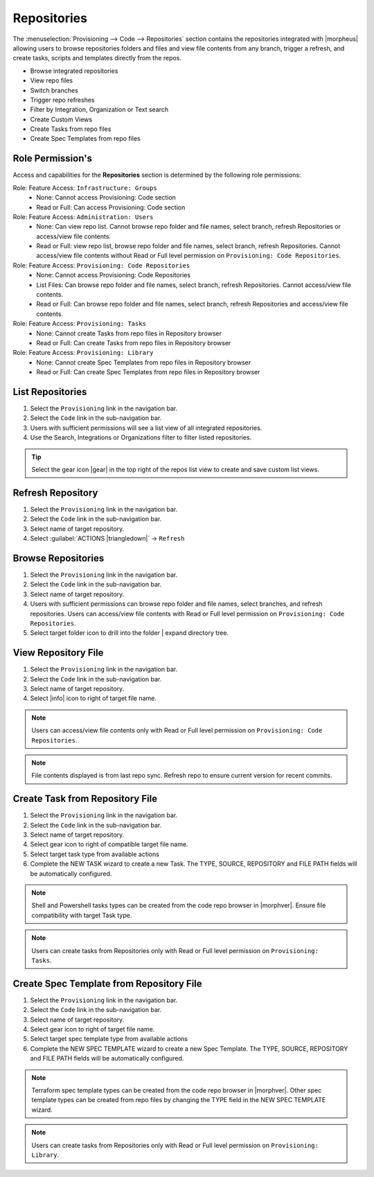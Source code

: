 .. _Repositories:

Repositories
------------

The :menuselection:`Provisioning --> Code --> Repositories` section contains the repositories integrated with |morpheus| allowing users to browse repositories folders and files and view file contents from any branch, trigger a refresh, and create tasks, scripts and templates directly from the repos. 

- Browse integrated repositories 
- View repo files
- Switch branches
- Trigger repo refreshes
- Filter by Integration, Organization or Text search
- Create Custom Views
- Create Tasks from repo files
- Create Spec Templates from repo files
  
Role Permission's
^^^^^^^^^^^^^^^^^

Access and capabilities for the **Repositories** section is determined by the following role permissions:

Role: Feature Access: ``Infrastructure: Groups`` 
  - None: Cannot access Provisioning: Code section
  - Read or Full: Can access Provisioning: Code section
  
Role: Feature Access: ``Administration: Users`` 
  - None: Can view repo list. Cannot browse repo folder and file names, select branch, refresh Repositories or access/view file contents.
  - Read or Full: view repo list, browse repo folder and file names, select branch, refresh Repositories. Cannot access/view file contents without Read or Full level permission on ``Provisioning: Code Repositories``.

Role: Feature Access: ``Provisioning: Code Repositories``
  - None: Cannot access Provisioning: Code Repositories
  - List Files: Can browse repo folder and file names, select branch, refresh Repositories. Cannot access/view file contents.
  - Read or Full: Can browse repo folder and file names, select branch, refresh Repositories and access/view file contents.
  
Role: Feature Access: ``Provisioning: Tasks``
  - None: Cannot create Tasks from repo files in Repository browser
  - Read or Full: Can create Tasks from repo files in Repository browser
  
Role: Feature Access: ``Provisioning: Library``
  - None: Cannot create Spec Templates from repo files in Repository browser
  - Read or Full: Can create Spec Templates from repo files in Repository browser
  
List Repositories
^^^^^^^^^^^^^^^^^

#. Select the ``Provisioning`` link in the navigation bar.
#. Select the ``Code`` link in the sub-navigation bar.
#. Users with sufficient permissions will see a list view of all integrated repositories.
#. Use the Search, Integrations or Organizations filter to filter listed repositories.

.. tip:: Select the gear icon |gear| in the top right of the repos list view to create and save custom list views.

Refresh Repository
^^^^^^^^^^^^^^^^^^

#. Select the ``Provisioning`` link in the navigation bar.
#. Select the ``Code`` link in the sub-navigation bar.
#. Select name of target repository.
#. Select :guilabel:`ACTIONS |triangledown|` -> ``Refresh``

Browse Repositories
^^^^^^^^^^^^^^^^^^^

#. Select the ``Provisioning`` link in the navigation bar.
#. Select the ``Code`` link in the sub-navigation bar.
#. Select name of target repository.
#. Users with sufficient permissions can browse repo folder and file names, select branches, and refresh repositories. Users can access/view file contents with Read or Full level permission on ``Provisioning: Code Repositories``.
#. Select target folder icon to drill into the folder | expand directory tree.

View Repository File
^^^^^^^^^^^^^^^^^^^^

#. Select the ``Provisioning`` link in the navigation bar.
#. Select the ``Code`` link in the sub-navigation bar.
#. Select name of target repository.
#. Select |info| icon to right of target file name.

.. note:: Users can access/view file contents only with Read or Full level permission on ``Provisioning: Code Repositories``.
  
.. note:: File contents displayed is from last repo sync. Refresh repo to ensure current version for recent commits.

Create Task from Repository File
^^^^^^^^^^^^^^^^^^^^^^^^^^^^^^^^

#. Select the ``Provisioning`` link in the navigation bar.
#. Select the ``Code`` link in the sub-navigation bar.
#. Select name of target repository.
#. Select gear icon to right of compatible target file name.
#. Select target task type from available actions
#. Complete the NEW TASK wizard to create a new Task. The TYPE, SOURCE, REPOSITORY and FILE PATH fields will be automatically configured.

.. note:: Shell and Powershell tasks types can be created from the code repo browser in |morphver|. Ensure file compatibility with target Task type.

.. note:: Users can create tasks from Repositories only with Read or Full level permission on ``Provisioning: Tasks``.
  
Create Spec Template from Repository File
^^^^^^^^^^^^^^^^^^^^^^^^^^^^^^^^^^^^^^^^^

#. Select the ``Provisioning`` link in the navigation bar.
#. Select the ``Code`` link in the sub-navigation bar.
#. Select name of target repository.
#. Select gear icon to right of target file name.
#. Select target spec template type from available actions
#. Complete the NEW SPEC TEMPLATE wizard to create a new Spec Template. The TYPE, SOURCE, REPOSITORY and FILE PATH fields will be automatically configured.

.. note:: Terraform spec template types can be created from the code repo browser in |morphver|. Other spec template types can be created from repo files by changing the TYPE field in the NEW SPEC TEMPLATE wizard.

.. note:: Users can create tasks from Repositories only with Read or Full level permission on ``Provisioning: Library``.
  
